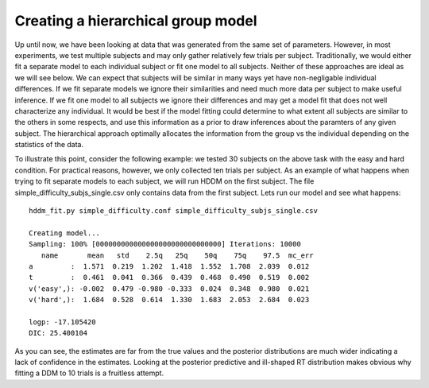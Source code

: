 .. index:: Tutorial
.. _chap_tutorial_config_subjects:


***********************************
Creating a hierarchical group model
***********************************

Up until now, we have been looking at data that was generated from the
same set of parameters. However, in most experiments, we test multiple
subjects and may only gather relatively few trials per
subject. Traditionally, we would either fit a separate model to each
individual subject or fit one model to all subjects. Neither of these
approaches are ideal as we will see below. We can expect that subjects
will be similar in many ways yet have non-negligable individual
differences. If we fit separate models we ignore their similarities
and need much more data per subject to make useful inference. If we
fit one model to all subjects we ignore their differences and may get
a model fit that does not well characterize any individual. It would
be best if the model fitting could determine to what extent all
subjects are similar to the others in some respects, and use this
information as a prior to draw inferences about the paramters of any
given subject. The hierarchical approach optimally allocates the
information from the group vs the individual depending on the
statistics of the data.

To illustrate this point, consider the following example: we tested 30
subjects on the above task with the easy and hard condition. For
practical reasons, however, we only collected ten trials per
subject. As an example of what happens when trying to fit separate
models to each subject, we will run HDDM on the first subject. The
file simple_difficulty_subjs_single.csv only contains data from the
first subject. Lets run our model and see what happens:

::

    hddm_fit.py simple_difficulty.conf simple_difficulty_subjs_single.csv

    Creating model...
    Sampling: 100% [000000000000000000000000000000] Iterations: 10000
       name       mean   std    2.5q   25q    50q    75q    97.5  mc_err
    a         :  1.571  0.219  1.202  1.418  1.552  1.708  2.039  0.012
    t         :  0.461  0.041  0.366  0.439  0.468  0.490  0.519  0.002
    v('easy',): -0.002  0.479 -0.980 -0.333  0.024  0.348  0.980  0.021
    v('hard',):  1.684  0.528  0.614  1.330  1.683  2.053  2.684  0.023

    logp: -17.105420
    DIC: 25.400104

As you can see, the estimates are far from the true values and the
posterior distributions are much wider indicating a lack of confidence
in the estimates. Looking at the posterior predictive and ill-shaped
RT distribution makes obvious why fitting a DDM to 10 trials is a
fruitless attempt.

.. figure::

